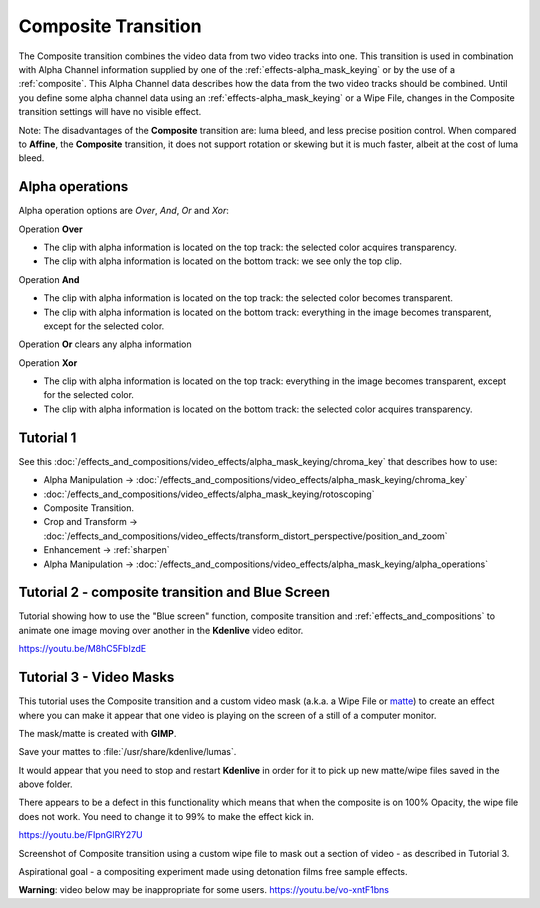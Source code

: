 .. metadata-placeholder

   :authors: - Annew (https://userbase.kde.org/User:Annew)
             - Claus Christensen
             - Yuri Chornoivan
             - Ttguy (https://userbase.kde.org/User:Ttguy)
             - Bushuev (https://userbase.kde.org/User:Bushuev)
             - Jack (https://userbase.kde.org/User:Jack)
             - Smolyaninov (https://userbase.kde.org/User:Smolyaninov)
             - Fentras (https://userbase.kde.org/User:Fentras)

   :license: Creative Commons License SA 4.0

.. _composite:

Composite Transition
====================



The Composite transition combines the video data from two video tracks into one. This transition is used in combination with Alpha Channel information supplied by one of the :ref:`effects-alpha_mask_keying` or by the use of a :ref:`composite`. This Alpha Channel data describes how the data from the two video tracks should be combined. Until you define some alpha channel data using an :ref:`effects-alpha_mask_keying` or a Wipe File, changes in the Composite transition settings will have no visible effect.

Note: The disadvantages of the **Composite** transition are: luma bleed, and less precise position control. When compared to **Affine**, the **Composite** transition, it does not support rotation or skewing but it is much faster, albeit at the cost of luma bleed.

Alpha operations
----------------

.. image:: /images/Composite_transition_showing_alpha_channel_operation_options.png
   :width: 400px
   :align: left
   :alt: Composite_transition_showing_alpha_channel_operation_options

Alpha operation options are *Over*, *And*, *Or* and *Xor*:

Operation **Over**

* The clip with alpha information is located on the top track: the selected color acquires transparency.
* The clip with alpha information is located on the bottom track: we see only the top clip.

.. image:: /images/alpha_operation_Over.png
   :align: left
   :alt: alpha_operation_Over

Operation **And**

* The clip with alpha information is located on the top track: the selected color becomes transparent.
* The clip with alpha information is located on the bottom track: everything in the image becomes transparent, except for the selected color.

.. image:: /images/alpha_operation_And.png
   :align: left
   :alt: alpha_operation_And

Operation **Or** clears any alpha information

.. image:: /images/alpha_operation_Or.png
   :align: left
   :alt: alpha_operation_Or

Operation **Xor**

* The clip with alpha information is located on the top track: everything in the image becomes transparent, except for the selected color.
* The clip with alpha information is located on the bottom track: the selected color acquires transparency.

.. image:: /images/alpha_operation_Xor.png
   :align: left
   :alt: alpha_operation_Xor


Tutorial 1
----------

See this :doc:`/effects_and_compositions/video_effects/alpha_mask_keying/chroma_key` that describes how to use:

* Alpha Manipulation -> :doc:`/effects_and_compositions/video_effects/alpha_mask_keying/chroma_key`
* :doc:`/effects_and_compositions/video_effects/alpha_mask_keying/rotoscoping`
* Composite Transition.
* Crop and Transform -> :doc:`/effects_and_compositions/video_effects/transform_distort_perspective/position_and_zoom`
* Enhancement -> :ref:`sharpen`
* Alpha Manipulation -> :doc:`/effects_and_compositions/video_effects/alpha_mask_keying/alpha_operations`


Tutorial 2 - composite transition and Blue Screen
-------------------------------------------------

Tutorial showing how to use the "Blue screen" function, composite transition and :ref:`effects_and_compositions` to animate one image moving over another in the **Kdenlive** video editor.

https://youtu.be/M8hC5FbIzdE


Tutorial 3 - Video Masks
------------------------

This tutorial uses the Composite transition and a custom video mask (a.k.a. a Wipe File or `matte <https://en.wikipedia.org/wiki/Matte_(filmmaking)>`_) to create an effect where you can make it appear that one video is playing on the screen of a still of a computer monitor.

The mask/matte is created with **GIMP**.

Save your mattes to :file:`/usr/share/kdenlive/lumas`.

It would appear that you need to stop and restart **Kdenlive** in order for it to pick up new matte/wipe files saved in the above folder.

There appears to be a defect in this functionality which means that when the composite is on 100% Opacity, the wipe file does not work. You need to change it to 99% to make the effect kick in.

https://youtu.be/FIpnGlRY27U

.. image:: /images/Composite_transition_with_wipe_file.png
   :align: left
   :alt: Composite_transition_with_wipe_file

Screenshot of Composite transition using a custom wipe file to mask out a section of video - as described in Tutorial 3.

Aspirational goal - a compositing experiment made using detonation films free sample effects.

**Warning**: video below may be inappropriate for some users. https://youtu.be/vo-xntF1bns

